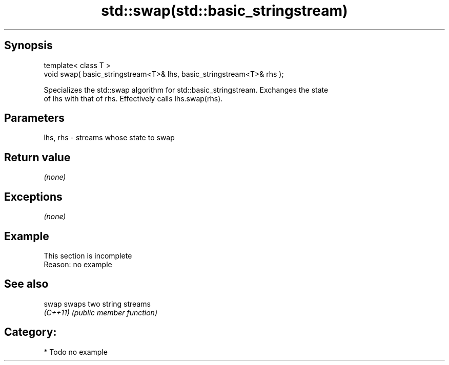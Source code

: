 .TH std::swap(std::basic_stringstream) 3 "Jun 28 2014" "2.0 | http://cppreference.com" "C++ Standard Libary"
.SH Synopsis
   template< class T >
   void swap( basic_stringstream<T>& lhs, basic_stringstream<T>& rhs );

   Specializes the std::swap algorithm for std::basic_stringstream. Exchanges the state
   of lhs with that of rhs. Effectively calls lhs.swap(rhs).

.SH Parameters

   lhs, rhs - streams whose state to swap

.SH Return value

   \fI(none)\fP

.SH Exceptions

   \fI(none)\fP

.SH Example

    This section is incomplete
    Reason: no example

.SH See also

   swap    swaps two string streams
   \fI(C++11)\fP \fI(public member function)\fP 

.SH Category:

     * Todo no example
